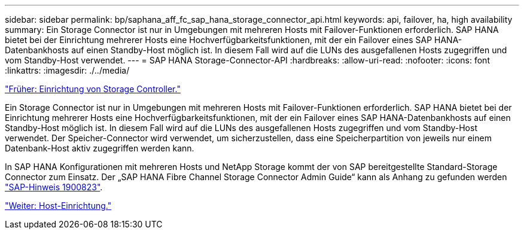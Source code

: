 ---
sidebar: sidebar 
permalink: bp/saphana_aff_fc_sap_hana_storage_connector_api.html 
keywords: api, failover, ha, high availability 
summary: Ein Storage Connector ist nur in Umgebungen mit mehreren Hosts mit Failover-Funktionen erforderlich. SAP HANA bietet bei der Einrichtung mehrerer Hosts eine Hochverfügbarkeitsfunktionen, mit der ein Failover eines SAP HANA-Datenbankhosts auf einen Standby-Host möglich ist. In diesem Fall wird auf die LUNs des ausgefallenen Hosts zugegriffen und vom Standby-Host verwendet. 
---
= SAP HANA Storage-Connector-API
:hardbreaks:
:allow-uri-read: 
:nofooter: 
:icons: font
:linkattrs: 
:imagesdir: ./../media/


link:saphana_aff_fc_storage_controller_setup.html["Früher: Einrichtung von Storage Controller."]

Ein Storage Connector ist nur in Umgebungen mit mehreren Hosts mit Failover-Funktionen erforderlich. SAP HANA bietet bei der Einrichtung mehrerer Hosts eine Hochverfügbarkeitsfunktionen, mit der ein Failover eines SAP HANA-Datenbankhosts auf einen Standby-Host möglich ist. In diesem Fall wird auf die LUNs des ausgefallenen Hosts zugegriffen und vom Standby-Host verwendet. Der Speicher-Connector wird verwendet, um sicherzustellen, dass eine Speicherpartition von jeweils nur einem Datenbank-Host aktiv zugegriffen werden kann.

In SAP HANA Konfigurationen mit mehreren Hosts und NetApp Storage kommt der von SAP bereitgestellte Standard-Storage Connector zum Einsatz. Der „SAP HANA Fibre Channel Storage Connector Admin Guide“ kann als Anhang zu gefunden werden https://service.sap.com/sap/support/notes/1900823["SAP-Hinweis 1900823"^].

link:saphana_aff_fc_host_setup.html["Weiter: Host-Einrichtung."]
